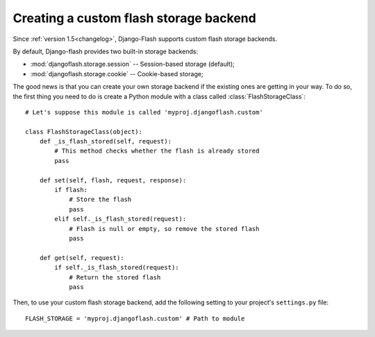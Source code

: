 .. _custom_storages:

Creating a custom flash storage backend
---------------------------------------

Since :ref:`version 1.5<changelog>`, Django-Flash supports custom flash
storage backends.

By default, Django-flash provides two built-in storage backends:

* :mod:`djangoflash.storage.session` -- Session-based storage (default);
* :mod:`djangoflash.storage.cookie` -- Cookie-based storage;

The good news is that you can create your own storage backend if the existing
ones are getting in your way. To do so, the first thing you need to do is
create a Python module with a class called :class:`FlashStorageClass`::

    # Let's suppose this module is called 'myproj.djangoflash.custom'
    
    class FlashStorageClass(object):
        def _is_flash_stored(self, request):
            # This method checks whether the flash is already stored
            pass
        
        def set(self, flash, request, response):
            if flash:
                # Store the flash
                pass
            elif self._is_flash_stored(request):
                # Flash is null or empty, so remove the stored flash
                pass

        def get(self, request):
            if self._is_flash_stored(request):
                # Return the stored flash
                pass

Then, to use your custom flash storage backend, add the following setting
to your project's ``settings.py`` file::

    FLASH_STORAGE = 'myproj.djangoflash.custom' # Path to module


.. seealso::
   :ref:`configuration`
